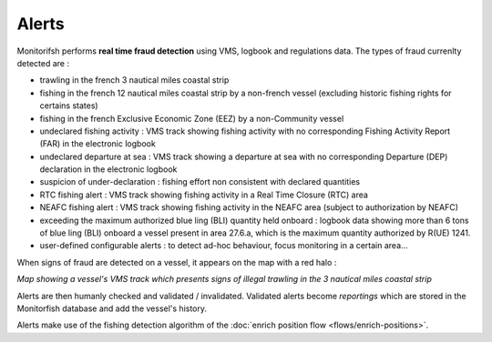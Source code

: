 ======
Alerts
======

Monitorifsh performs **real time fraud detection** using VMS, logbook and regulations data. The types of fraud currenlty detected are :

* trawling in the french 3 nautical miles coastal strip
* fishing in the french 12 nautical miles coastal strip by a non-french vessel (excluding historic fishing rights for certains states)
* fishing in the french Exclusive Economic Zone (EEZ) by a non-Community vessel
* undeclared fishing activity : VMS track showing fishing activity with no corresponding Fishing Activity Report (FAR) in the electronic logbook
* undeclared departure at sea : VMS track showing a departure at sea with no corresponding Departure (DEP) declaration in the electronic logbook
* suspicion of under-declaration : fishing effort non consistent with declared quantities
* RTC fishing alert : VMS track showing fishing activity in a Real Time Closure (RTC) area
* NEAFC fishing alert : VMS track showing fishing activity in the NEAFC area (subject to authorization by NEAFC)
* exceeding the maximum authorized blue ling (BLI) quantity held onboard : logbook data showing more than 6 tons of blue ling (BLI) onboard a vessel present in area 27.6.a, which is the maximum quantity authorized by R(UE) 1241.
* user-defined configurable alerts : to detect ad-hoc behaviour, focus monitoring in a certain area...

When signs of fraud are detected on a vessel, it appears on the map with a red halo :

.. image:: _static/img/3-miles-trawling-alert.png
  :width: 800
  :alt: Map showing a vessel's VMS track which presents signs of illegal trawling in the 3 nautical miles coastal strip

*Map showing a vessel's VMS track which presents signs of illegal trawling in the 3 nautical miles coastal strip*

Alerts are then humanly checked and validated / invalidated. Validated alerts become *reportings* which are stored in the Monitorfish database and add the vessel's history.

Alerts make use of the fishing detection algorithm of the :doc:`enrich position flow <flows/enrich-positions>`.